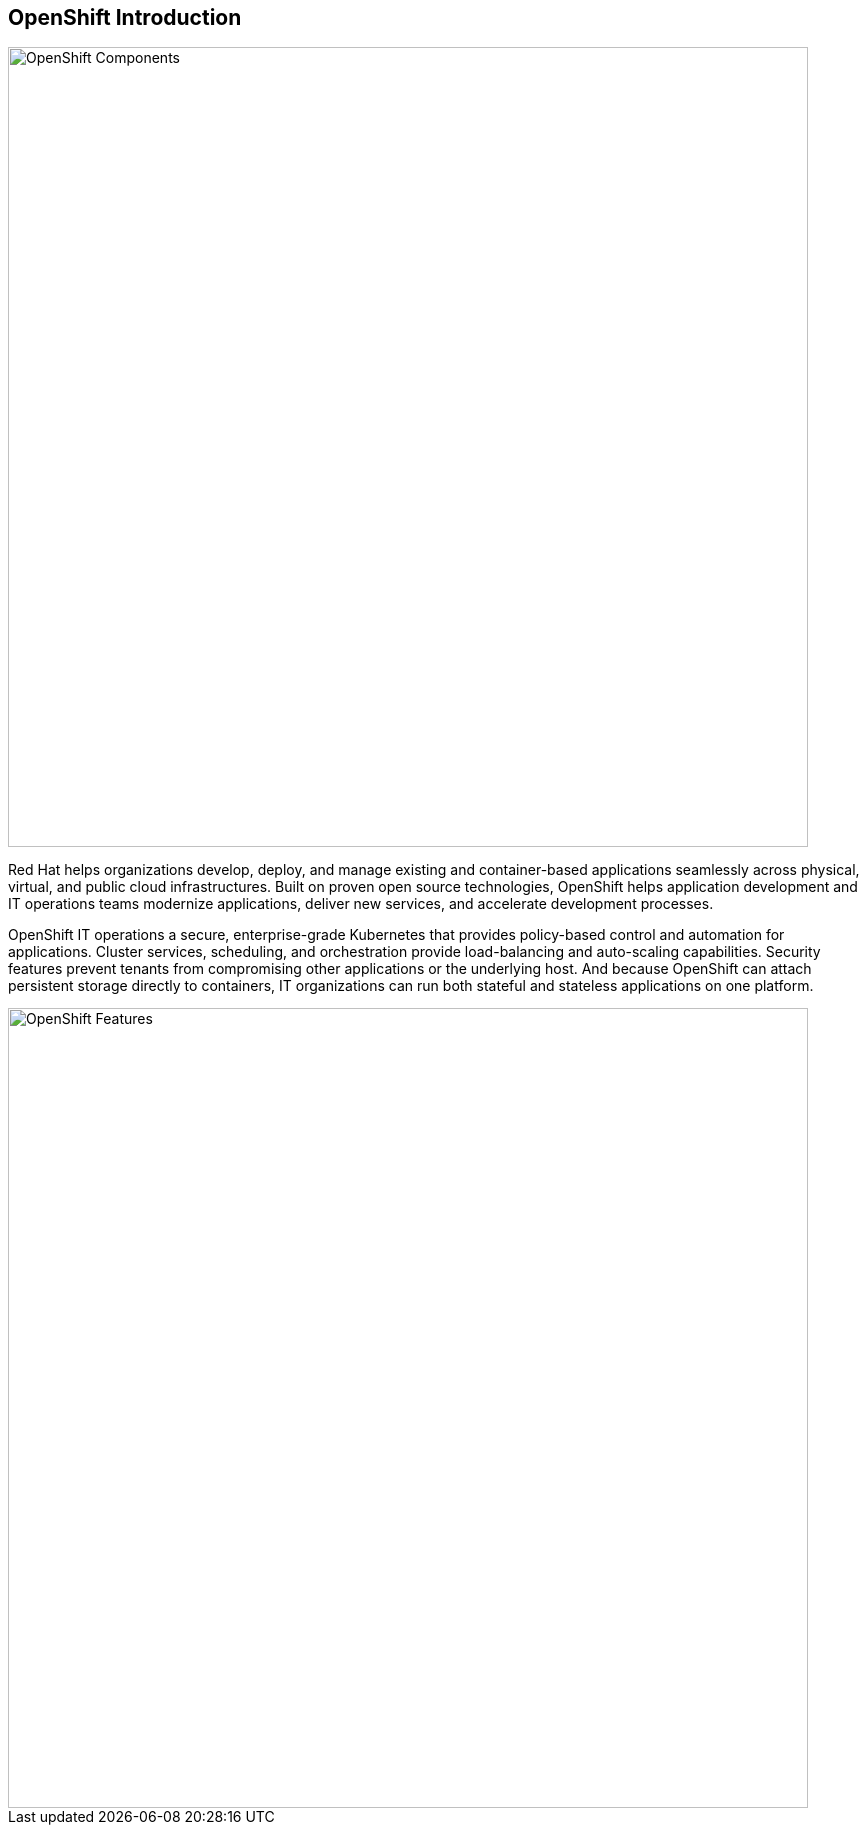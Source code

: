 == OpenShift Introduction

image::images\ocp-marketure-diagram.svg[OpenShift Components,800,align="center"]

Red Hat helps organizations develop, deploy, and manage existing and container-based applications seamlessly across physical, virtual, and public cloud infrastructures. Built on proven open source technologies, OpenShift helps application development and IT operations teams modernize applications, deliver new services, and accelerate development processes.

OpenShift IT operations a secure, enterprise-grade Kubernetes that provides policy-based control and automation for applications. Cluster services, scheduling, and orchestration provide load-balancing and auto-scaling capabilities. Security features prevent tenants from compromising other applications or the underlying host. And because OpenShift can attach persistent storage directly to containers, IT organizations can run both stateful and stateless applications on one platform. 

image::images\ocp-features.png[OpenShift Features,800,align="center"]



